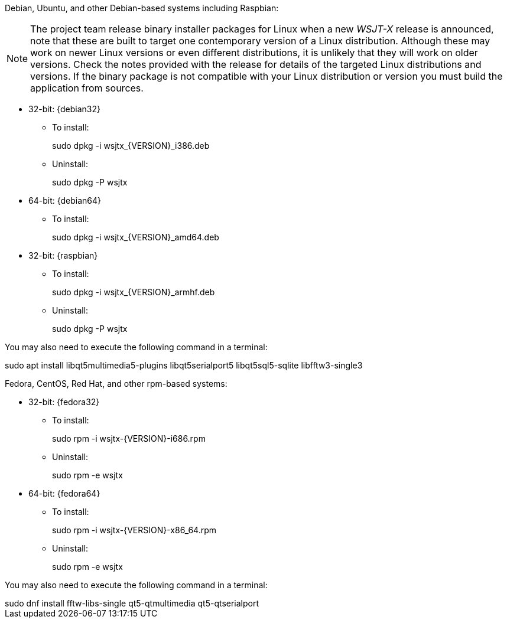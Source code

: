 // Status=review

Debian, Ubuntu, and other Debian-based systems including Raspbian:

NOTE: The project team release binary installer packages for Linux
when a new _WSJT-X_ release is announced, note that these are built to
target one contemporary version of a Linux distribution. Although
these may work on newer Linux versions or even different
distributions, it is unlikely that they will work on older
versions. Check the notes provided with the release for details of the
targeted Linux distributions and versions. If the binary package is
not compatible with your Linux distribution or version you must build
the application from sources.

* 32-bit: {debian32}
- To install:
+
[example]
sudo dpkg -i wsjtx_{VERSION}_i386.deb

- Uninstall:
+
[example]
sudo dpkg -P wsjtx

* 64-bit: {debian64}
- To install:
+
[example]
sudo dpkg -i wsjtx_{VERSION}_amd64.deb

* 32-bit: {raspbian}
- To install:
+
[example]
sudo dpkg -i wsjtx_{VERSION}_armhf.deb

- Uninstall:
+
[example]
sudo dpkg -P wsjtx

You may also need to execute the following command in a terminal:

[example]
sudo apt install libqt5multimedia5-plugins libqt5serialport5 libqt5sql5-sqlite libfftw3-single3

Fedora, CentOS, Red Hat, and other rpm-based systems:

* 32-bit: {fedora32}
- To install:
+
[example]
sudo rpm -i wsjtx-{VERSION}-i686.rpm

- Uninstall:
+
[example]
sudo rpm -e wsjtx

* 64-bit: {fedora64}
- To install:
+
[example]
sudo rpm -i wsjtx-{VERSION}-x86_64.rpm

- Uninstall:
+
[example]
sudo rpm -e wsjtx

You may also need to execute the following command in a terminal:

[example]
sudo dnf install fftw-libs-single qt5-qtmultimedia qt5-qtserialport 
